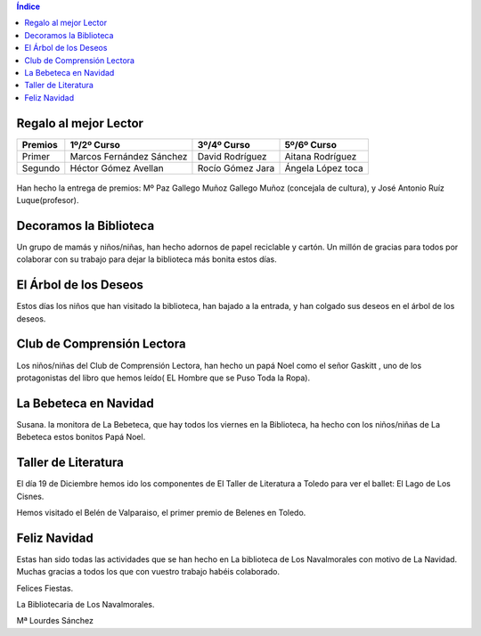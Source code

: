 .. title: Llega la Navidad cargada de Actividades
.. slug: llega-la-navidad-a-la-biblioteca-con-actividades
.. date: 2016-01-06 20:30
.. tags: Actividades, Talleres, Cursos
.. description: Llega la Navidad a la Biblioteca cargada de actividades

.. contents:: Índice

Regalo al mejor Lector
======================

=======  ===========================  ==================  ===================
Premios       1º/2º Curso                3º/4º Curso          5º/6º Curso
=======  ===========================  ==================  ===================
Primer    Marcos  Fernández Sánchez    David Rodríguez     Aitana Rodríguez
Segundo   Héctor  Gómez Avellan        Rocío Gómez Jara    Ángela López toca
=======  ===========================  ==================  ===================

.. figure:: /2016/01/navidad-5-6.jpg
	:width: 380px
	:align: center
	:target: /2016/01/navidad-5-6.jpg


.. figure:: /2016/01/navidad-5-6.2.jpg
	:width: 380px
	:align: center
	:target: /2016/01/navidad-5-6.2.jpg

Han hecho la entrega de premios: Mº Paz Gallego Muñoz Gallego Muñoz (concejala de cultura), y José Antonio Ruíz Luque(profesor).

Decoramos la Biblioteca
=======================

Un grupo de mamás y niños/niñas, han hecho adornos de papel reciclable y cartón. Un millón de gracias para todos por colaborar con su trabajo para dejar la  biblioteca más bonita estos días.

.. figure:: /2016/01/navidad-bibliodeco.jpg
	:width: 280px
	:align: center
	:target: /2016/01/navidad-bibliodeco.jpg

.. figure:: /2016/01/navidad-bibliodeco.2.jpg
	:width: 280px
	:align: center
	:target: /2016/01/navidad-bibliodeco.2.jpg

El Árbol de los Deseos
======================

Estos días los niños que han visitado la biblioteca, han bajado a la entrada, y han colgado sus deseos  en el árbol de los deseos.

.. figure:: /2016/01/navidad-arbol-de-deseos.jpg
	:width: 280px
	:align: center
	:target: /2016/01/navidad-arbol-de-deseos.jpg

Club de Comprensión Lectora
===========================

Los niños/niñas del  Club de Comprensión Lectora, han hecho un papá Noel como el señor Gaskitt , uno de los protagonistas  del libro que hemos leído( EL Hombre que se Puso Toda la Ropa).

.. figure:: /2016/01/navidad-club-comprension-lectora.jpg
	:width: 380px
	:align: center
	:target: /2016/01/navidad-club-comprension-lectora.jpg

La Bebeteca en Navidad
======================

Susana. la monitora de La Bebeteca, que hay todos los viernes en la Biblioteca, ha hecho con los niños/niñas de La Bebeteca estos bonitos Papá Noel.

.. figure:: /2016/01/navidad-bebeteca.jpg
	:width: 380px
	:align: center
	:target: /2016/01/navidad-bebeteca.jpg

.. figure:: /2016/01/bebeteca.jpg
	:width: 480px
	:align: center
	:target: /2016/01/bebeteca.jpg

.. figure:: /2016/01/bebeteca2.jpg
	:width: 480px
	:align: center
	:target: /2016/01/bebeteca2.jpg

Taller de Literatura
====================

El día 19 de Diciembre hemos ido los componentes de   El Taller de Literatura a Toledo para  ver el ballet: El Lago de Los Cisnes.

Hemos visitado el Belén de Valparaiso, el primer premio de Belenes en Toledo.

.. figure:: /2016/01/navidad-taller-literatura.jpg
	:width: 380px
	:align: center
	:target: /2016/01/navidad-taller-literatura.jpg

.. figure:: /2016/01/navidad-taller-literatura.2.jpg
	:width: 380px
	:align: center
	:target: /2016/01/navidad-taller-literatura.2.jpg

Feliz Navidad
=============

Estas han sido todas las actividades que se han hecho en  La biblioteca de Los Navalmorales con motivo de La Navidad. Muchas gracias a todos los que con vuestro trabajo habéis colaborado.

Felices Fiestas.

La Bibliotecaria de Los Navalmorales.

Mª Lourdes Sánchez

.. previewimage: /2016/01/bebeteca.jpg
